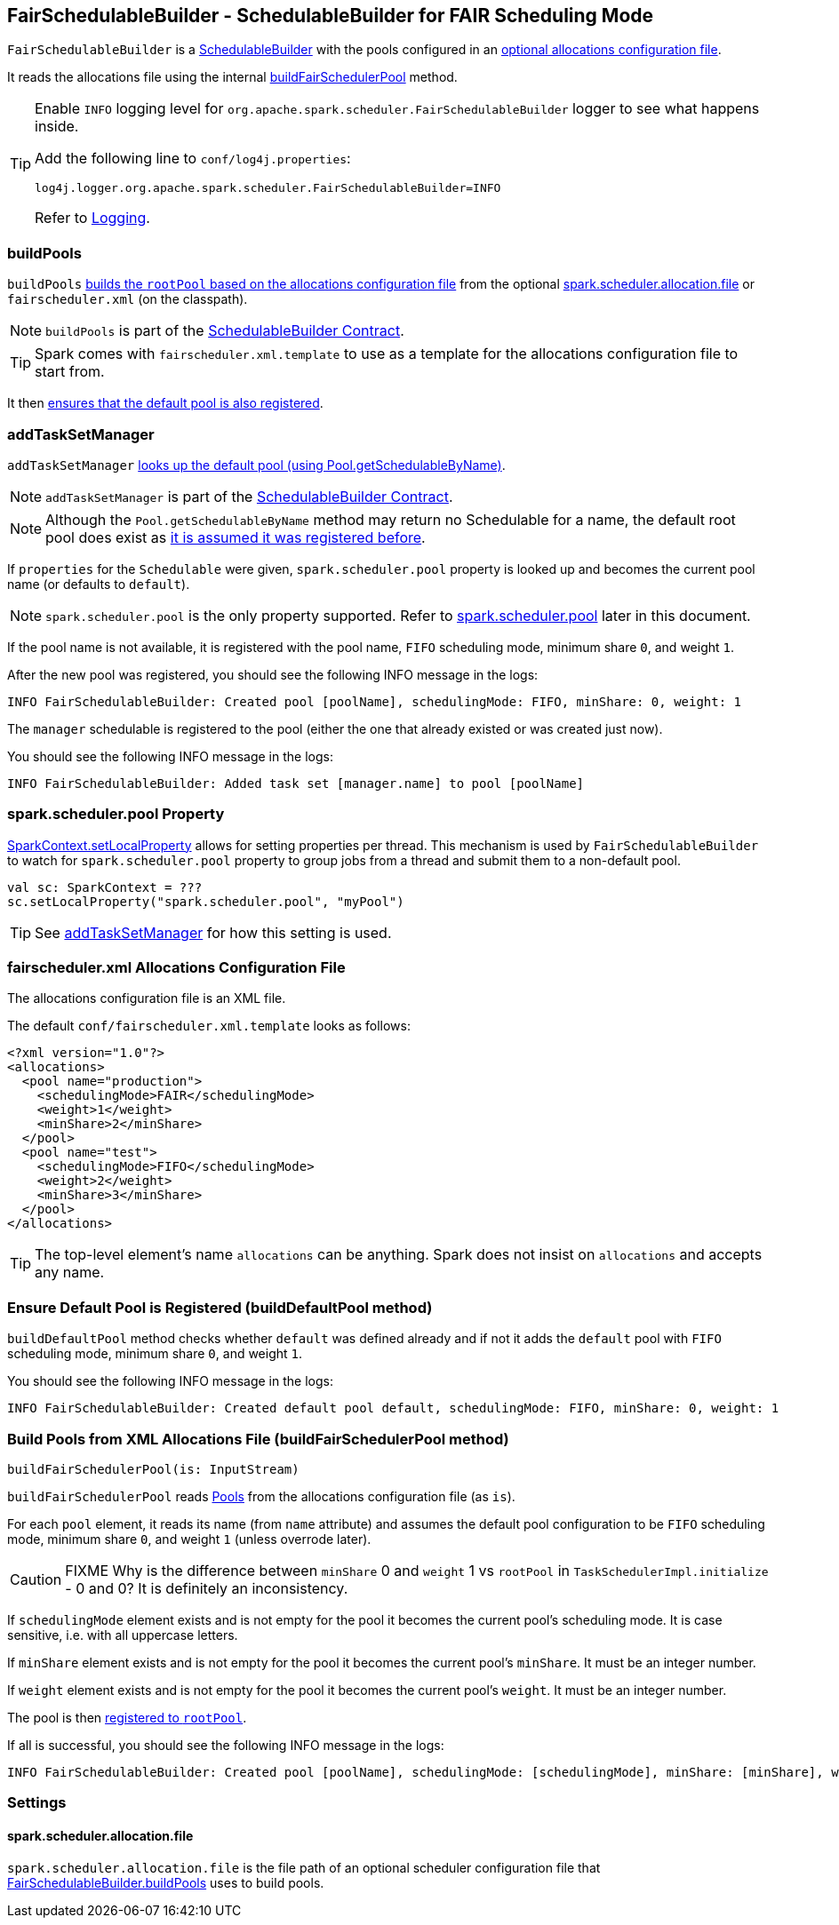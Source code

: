 == FairSchedulableBuilder - SchedulableBuilder for FAIR Scheduling Mode

`FairSchedulableBuilder` is a <<SchedulableBuilder, SchedulableBuilder>> with the pools configured in an <<allocations-file, optional allocations configuration file>>.

It reads the allocations file using the internal <<buildFairSchedulerPool, buildFairSchedulerPool>> method.

[TIP]
====
Enable `INFO` logging level for `org.apache.spark.scheduler.FairSchedulableBuilder` logger to see what happens inside.

Add the following line to `conf/log4j.properties`:

```
log4j.logger.org.apache.spark.scheduler.FairSchedulableBuilder=INFO
```

Refer to link:spark-logging.adoc[Logging].
====

=== [[buildPools]] buildPools

`buildPools` <<buildFairSchedulerPool, builds the `rootPool` based on the allocations configuration file>> from the optional <<spark.scheduler.allocation.file, spark.scheduler.allocation.file>> or `fairscheduler.xml` (on the classpath).

NOTE: `buildPools` is part of the <<contract, SchedulableBuilder Contract>>.

TIP: Spark comes with `fairscheduler.xml.template` to use as a template for the allocations configuration file to start from.

It then <<buildDefaultPool, ensures that the default pool is also registered>>.

=== [[addTaskSetManager]] addTaskSetManager

`addTaskSetManager` link:spark-taskscheduler-schedulable.adoc#contract[looks up the default pool (using Pool.getSchedulableByName)].

NOTE: `addTaskSetManager` is part of the <<contract, SchedulableBuilder Contract>>.

NOTE: Although the `Pool.getSchedulableByName` method may return no Schedulable for a name, the default root pool does exist as <<buildDefaultPool, it is assumed it was registered before>>.

If `properties` for the `Schedulable` were given, `spark.scheduler.pool` property is looked up and becomes the current pool name (or defaults to `default`).

NOTE: `spark.scheduler.pool` is the only property supported. Refer to <<spark.scheduler.pool, spark.scheduler.pool>> later in this document.

If the pool name is not available, it is registered with the pool name, `FIFO` scheduling mode, minimum share `0`, and weight `1`.

After the new pool was registered, you should see the following INFO message in the logs:

```
INFO FairSchedulableBuilder: Created pool [poolName], schedulingMode: FIFO, minShare: 0, weight: 1
```

The `manager` schedulable is registered to the pool (either the one that already existed or was created just now).

You should see the following INFO message in the logs:

```
INFO FairSchedulableBuilder: Added task set [manager.name] to pool [poolName]
```

=== [[spark.scheduler.pool]] spark.scheduler.pool Property

link:spark-sparkcontext.adoc#setLocalProperty[SparkContext.setLocalProperty] allows for setting properties per thread. This mechanism is used by `FairSchedulableBuilder` to watch for `spark.scheduler.pool` property to group jobs from a thread and submit them to a non-default pool.

[source, scala]
----
val sc: SparkContext = ???
sc.setLocalProperty("spark.scheduler.pool", "myPool")
----

TIP: See <<addTaskSetManager, addTaskSetManager>> for how this setting is used.

=== [[allocations-file]] fairscheduler.xml Allocations Configuration File

The allocations configuration file is an XML file.

The default `conf/fairscheduler.xml.template` looks as follows:

[source, xml]
----
<?xml version="1.0"?>
<allocations>
  <pool name="production">
    <schedulingMode>FAIR</schedulingMode>
    <weight>1</weight>
    <minShare>2</minShare>
  </pool>
  <pool name="test">
    <schedulingMode>FIFO</schedulingMode>
    <weight>2</weight>
    <minShare>3</minShare>
  </pool>
</allocations>
----

TIP: The top-level element's name `allocations` can be anything. Spark does not insist on `allocations` and accepts any name.

=== [[buildDefaultPool]] Ensure Default Pool is Registered (buildDefaultPool method)

`buildDefaultPool` method checks whether `default` was defined already and if not it adds the `default` pool with `FIFO` scheduling mode, minimum share `0`, and weight `1`.

You should see the following INFO message in the logs:

```
INFO FairSchedulableBuilder: Created default pool default, schedulingMode: FIFO, minShare: 0, weight: 1
```

=== [[buildFairSchedulerPool]] Build Pools from XML Allocations File (buildFairSchedulerPool method)

[source, scala]
----
buildFairSchedulerPool(is: InputStream)
----

`buildFairSchedulerPool` reads link:spark-taskscheduler-pool.adoc[Pools] from the allocations configuration file (as `is`).

For each `pool` element, it reads its name (from `name` attribute) and assumes the default pool configuration to be `FIFO` scheduling mode, minimum share `0`, and weight `1` (unless overrode later).

CAUTION: FIXME Why is the difference between `minShare` 0 and `weight` 1 vs `rootPool` in `TaskSchedulerImpl.initialize` - 0 and 0? It is definitely an inconsistency.

If `schedulingMode` element exists and is not empty for the pool it becomes the current pool's scheduling mode. It is case sensitive, i.e. with all uppercase letters.

If `minShare` element exists and is not empty for the pool it becomes the current pool's `minShare`. It must be an integer number.

If `weight` element exists and is not empty for the pool it becomes the current pool's `weight`. It must be an integer number.

The pool is then <<addSchedulable, registered to `rootPool`>>.

If all is successful, you should see the following INFO message in the logs:

```
INFO FairSchedulableBuilder: Created pool [poolName], schedulingMode: [schedulingMode], minShare: [minShare], weight: [weight]
```

=== [[settings]] Settings

==== [[spark.scheduler.allocation.file]] spark.scheduler.allocation.file

`spark.scheduler.allocation.file` is the file path of an optional scheduler configuration file that <<buildPools, FairSchedulableBuilder.buildPools>> uses to build pools.
